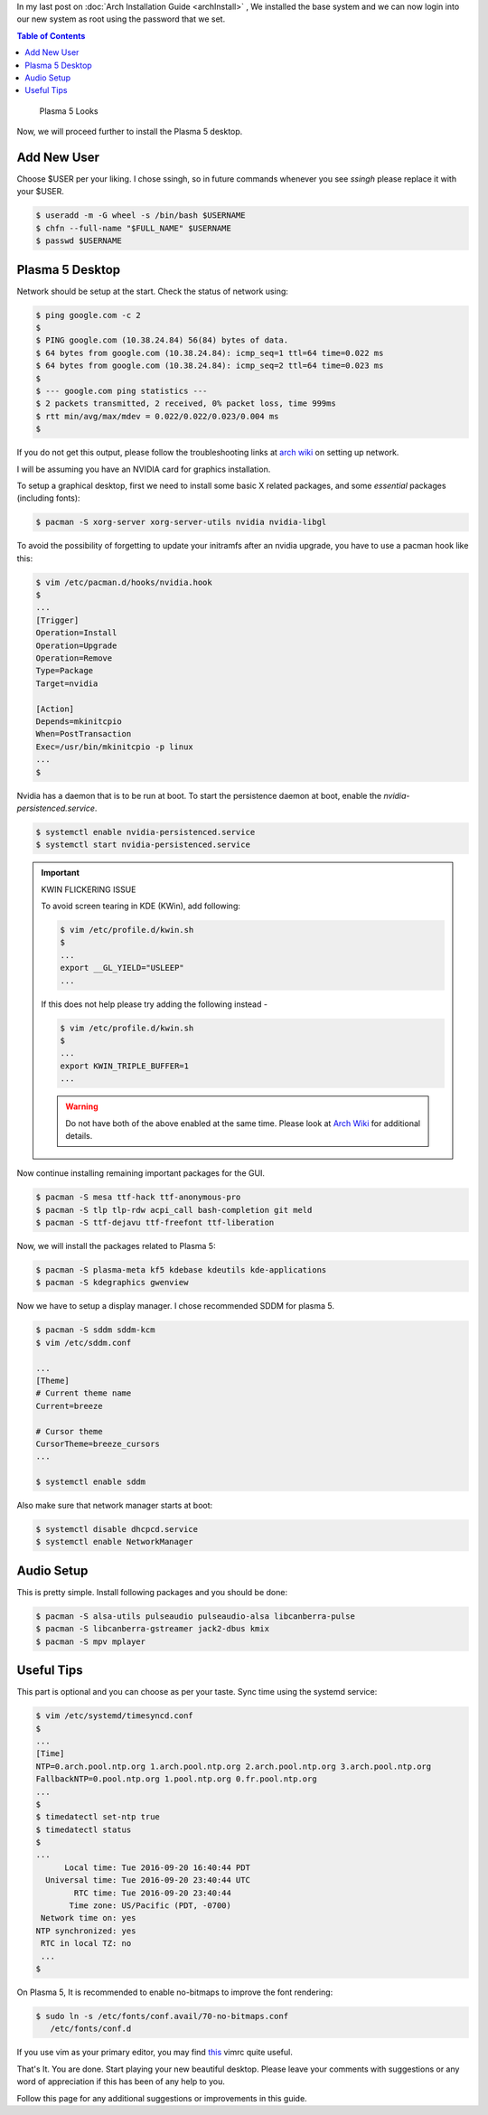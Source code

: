 .. title: Plasma 5 Installation on Arch Linux
.. slug: plasmaInstall
.. date: 2015-06-21 11:20:11 UTC-07:00
.. tags: Linux
.. category: Computers
.. link:
.. disqus_identifier: plasmaInstall.sadanand
.. description:
.. type: text
.. author: Sadanand Singh

In my last post on :doc:`Arch Installation Guide <archInstall>` , We installed the base system and
we can now login into our new system as root using the password that we
set.

.. TEASER_END

.. contents:: Table of Contents

.. figure:: http://imgur.com/IjJYMR0.jpg
   :alt: Plasma 5 Looks

   Plasma 5 Looks

Now, we will proceed further to install the Plasma 5 desktop.

Add New User
------------

Choose $USER per your liking. I chose ssingh, so in future commands
whenever you see *ssingh* please replace it with your $USER.

.. code:: bash

    $ useradd -m -G wheel -s /bin/bash $USERNAME
    $ chfn --full-name "$FULL_NAME" $USERNAME
    $ passwd $USERNAME

Plasma 5 Desktop
----------------

Network should be setup at the start. Check the status of network using:

.. code:: bash

   $ ping google.com -c 2
   $
   $ PING google.com (10.38.24.84) 56(84) bytes of data.
   $ 64 bytes from google.com (10.38.24.84): icmp_seq=1 ttl=64 time=0.022 ms
   $ 64 bytes from google.com (10.38.24.84): icmp_seq=2 ttl=64 time=0.023 ms
   $
   $ --- google.com ping statistics ---
   $ 2 packets transmitted, 2 received, 0% packet loss, time 999ms
   $ rtt min/avg/max/mdev = 0.022/0.022/0.023/0.004 ms
   $

If you do not get this output, please follow the troubleshooting links
at `arch wiki <https://wiki.archlinux.org/index.php/systemd-networkd>`_ on setting up network.

I will be assuming you have an NVIDIA card for graphics installation.

To setup a graphical desktop, first we need to install some basic X
related packages, and some *essential* packages (including fonts):

.. code:: bash

   $ pacman -S xorg-server xorg-server-utils nvidia nvidia-libgl

To avoid the possibility of forgetting to update your initramfs after
an nvidia upgrade, you have to use a pacman hook like this:

.. code:: bash

   $ vim /etc/pacman.d/hooks/nvidia.hook
   $
   ...
   [Trigger]
   Operation=Install
   Operation=Upgrade
   Operation=Remove
   Type=Package
   Target=nvidia

   [Action]
   Depends=mkinitcpio
   When=PostTransaction
   Exec=/usr/bin/mkinitcpio -p linux
   ...
   $

Nvidia has a daemon that is to be run at boot. To start the persistence
daemon at boot, enable the `nvidia-persistenced.service`.

.. code:: bash

   $ systemctl enable nvidia-persistenced.service
   $ systemctl start nvidia-persistenced.service

.. admonition:: Important

   KWIN FLICKERING ISSUE

   To avoid screen tearing in KDE (KWin), add following:

   .. code:: bash

      $ vim /etc/profile.d/kwin.sh
      $
      ...
      export __GL_YIELD="USLEEP"
      ...

   If this does not help please try adding the following instead -

   .. code:: bash

      $ vim /etc/profile.d/kwin.sh
      $
      ...
      export KWIN_TRIPLE_BUFFER=1
      ...

   .. warning:: Do not have both of the above enabled at the same time. Please look at `Arch Wiki <https://wiki.archlinux.org/index.php/NVIDIA/Troubleshooting>`__ for additional details.

Now continue installing remaining important packages for the GUI.

.. code:: bash

   $ pacman -S mesa ttf-hack ttf-anonymous-pro
   $ pacman -S tlp tlp-rdw acpi_call bash-completion git meld
   $ pacman -S ttf-dejavu ttf-freefont ttf-liberation

Now, we will install the packages related to Plasma 5:

.. code:: bash

   $ pacman -S plasma-meta kf5 kdebase kdeutils kde-applications
   $ pacman -S kdegraphics gwenview

Now we have to setup a display manager. I chose recommended SDDM for
plasma 5.

.. code:: bash

   $ pacman -S sddm sddm-kcm
   $ vim /etc/sddm.conf

   ...
   [Theme]
   # Current theme name
   Current=breeze

   # Cursor theme
   CursorTheme=breeze_cursors
   ...

   $ systemctl enable sddm

Also make sure that network manager starts at boot:

.. code:: bash

   $ systemctl disable dhcpcd.service
   $ systemctl enable NetworkManager

Audio Setup
-----------

This is pretty simple. Install following packages and you should be
done:

.. code:: bash

   $ pacman -S alsa-utils pulseaudio pulseaudio-alsa libcanberra-pulse
   $ pacman -S libcanberra-gstreamer jack2-dbus kmix
   $ pacman -S mpv mplayer

Useful Tips
-----------

This part is optional and you can choose as per your taste. Sync time using the systemd service:

.. code:: bash

   $ vim /etc/systemd/timesyncd.conf
   $
   ...
   [Time]
   NTP=0.arch.pool.ntp.org 1.arch.pool.ntp.org 2.arch.pool.ntp.org 3.arch.pool.ntp.org
   FallbackNTP=0.pool.ntp.org 1.pool.ntp.org 0.fr.pool.ntp.org
   ...
   $
   $ timedatectl set-ntp true
   $ timedatectl status
   $
   ...
         Local time: Tue 2016-09-20 16:40:44 PDT
     Universal time: Tue 2016-09-20 23:40:44 UTC
           RTC time: Tue 2016-09-20 23:40:44
          Time zone: US/Pacific (PDT, -0700)
    Network time on: yes
   NTP synchronized: yes
    RTC in local TZ: no
    ...
   $

On Plasma 5, It is recommended to enable no-bitmaps to improve the font
rendering:

.. code:: bash

   $ sudo ln -s /etc/fonts/conf.avail/70-no-bitmaps.conf
      /etc/fonts/conf.d

If you use vim as your primary editor, you may find
`this <https://github.com/amix/vimrc>`__ vimrc quite useful.

That's It. You are done. Start playing your new beautiful desktop.
Please leave your comments with suggestions or any word of appreciation
if this has been of any help to you.

Follow this page for any additional suggestions or improvements in this guide.
